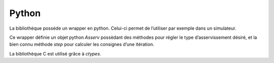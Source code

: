 Python
======

La bibliothèque possède un wrapper en python. Celui-ci permet de l’utiliser par
exemple dans un simulateur.

Ce wrapper définie un objet python `Asserv` possèdant des méthodes pour régler
le type d’asservissement désiré, et la bien connu méthode `step` pour calculer
les consignes d’une itération.

La bibliothèque C est utilisé grâce à `ctypes`.
